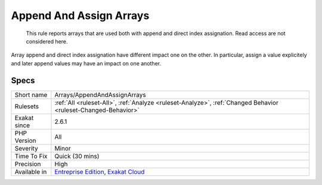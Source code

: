 .. _arrays-appendandassignarrays:

.. _append-and-assign-arrays:

Append And Assign Arrays
++++++++++++++++++++++++

  This rule reports arrays that are used both with append and direct index assignation. Read access are not considered here. 

Array append and direct index assignation have different impact one on the other. In particular, assign a value explicitely and later append values may have an impact on one another.

Specs
_____

+--------------+-------------------------------------------------------------------------------------------------------------------------+
| Short name   | Arrays/AppendAndAssignArrays                                                                                            |
+--------------+-------------------------------------------------------------------------------------------------------------------------+
| Rulesets     | :ref:`All <ruleset-All>`, :ref:`Analyze <ruleset-Analyze>`, :ref:`Changed Behavior <ruleset-Changed-Behavior>`          |
+--------------+-------------------------------------------------------------------------------------------------------------------------+
| Exakat since | 2.6.1                                                                                                                   |
+--------------+-------------------------------------------------------------------------------------------------------------------------+
| PHP Version  | All                                                                                                                     |
+--------------+-------------------------------------------------------------------------------------------------------------------------+
| Severity     | Minor                                                                                                                   |
+--------------+-------------------------------------------------------------------------------------------------------------------------+
| Time To Fix  | Quick (30 mins)                                                                                                         |
+--------------+-------------------------------------------------------------------------------------------------------------------------+
| Precision    | High                                                                                                                    |
+--------------+-------------------------------------------------------------------------------------------------------------------------+
| Available in | `Entreprise Edition <https://www.exakat.io/entreprise-edition>`_, `Exakat Cloud <https://www.exakat.io/exakat-cloud/>`_ |
+--------------+-------------------------------------------------------------------------------------------------------------------------+


